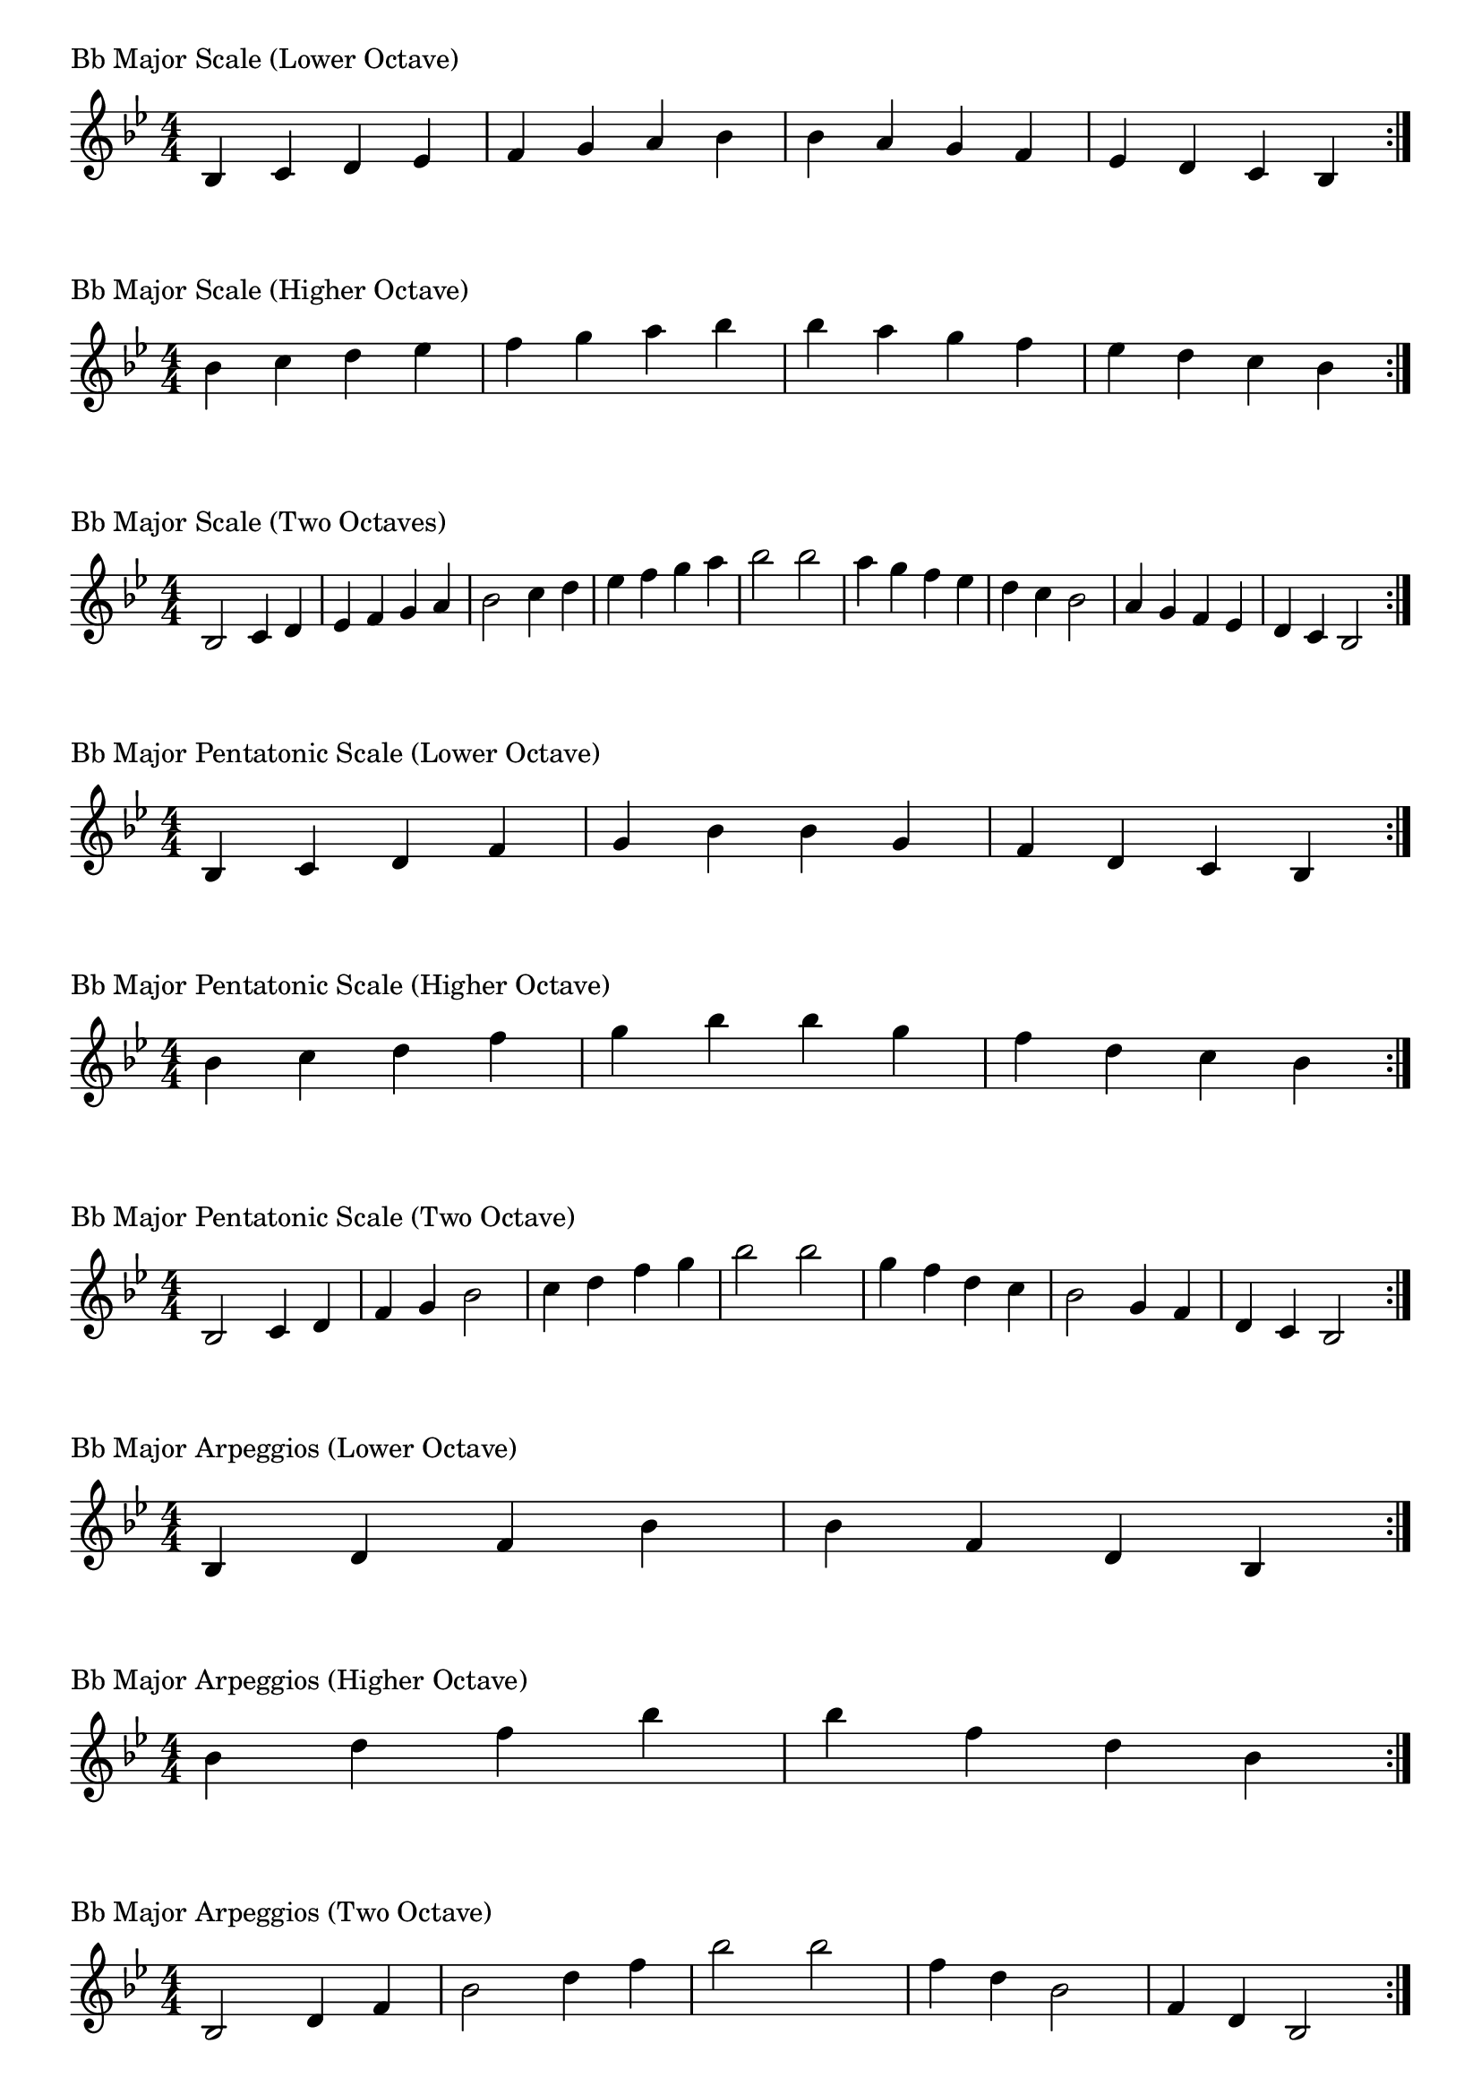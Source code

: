 \version "2.19.82"

\header  {
%title = "Bb Major"
}

global = {
    \key bes \major
    \numericTimeSignature
    \time 4/4
}

\markup{"Bb Major Scale (Lower Octave)"}
\score {{
    \global
    \relative c' {
      	bes 4 c d ees f g a bes bes a g f ees d c bes
        \bar ":|."
    }
}
}

\markup{"Bb Major Scale (Higher Octave)"}
\score {{
    \global
    \relative c'' {
      	bes 4 c d ees f g a bes bes a g f ees d c bes
        \bar ":|."
    }
}
}

\markup{"Bb Major Scale (Two Octaves)"}
\score {{
    \global
    \relative c' {
      	bes2 c4 d ees f g a bes2 c4 d ees f g a bes2  
	bes2 a4 g f ees d c bes2 a4 g f ees d c bes2
        \bar ":|."
    }
}
}

\markup{"Bb Major Pentatonic Scale (Lower Octave)"}
\score {{
    \global
    \relative c' {
      	bes 4 c d  f g  bes bes  g f  d c bes
        \bar ":|."
    }
}
}

\markup{"Bb Major Pentatonic Scale (Higher Octave)"}
\score {{
    \global
    \relative c'' {
      	bes 4 c d  f g  bes bes  g f  d c bes
        \bar ":|."
    }
}
}

\markup{"Bb Major Pentatonic Scale (Two Octave)"}
\score {{
    \global
    \relative c' {
      	bes 2 c 4 d  f g  bes 2  c 4 d  f g  bes 2
	bes 2 g 4 f  d c  bes 2  g 4 f  d c  bes 2
        \bar ":|."
    }
}
}

\markup{"Bb Major Arpeggios (Lower Octave)"}
\score {{
    \global
    \relative c' {
      	bes  4 d  f   bes bes   f  d  bes
        \bar ":|."
    }
}
}

\markup{"Bb Major Arpeggios (Higher Octave)"}
\score {{
    \global
    \relative c'' {
      	bes  4 d  f   bes bes   f  d  bes
        \bar ":|."
    }
}
}

\markup{"Bb Major Arpeggios (Two Octave)"}
\score {{
    \global
    \relative c' {
      	bes  2 d  4 f   bes 2   d 4  f   bes 2
	bes  2 f  4 d   bes 2   f 4  d   bes 2
        \bar ":|."
    }
}
}

\markup{"Bb Major Broken Chords"}
\score {{
    \key bes \major
    \numericTimeSignature
    \time 3/4
    \relative c' {
      	bes 4 d f
	d f bes
	f bes d
	bes d f
	d f bes
	
	bes f d
	f d bes
	d bes f
	bes f d
	f d bes

        \bar ":|."
    }
}
}

\markup{"Bb Major Broken 3rd"}
\score {{
    \key bes \major
    \numericTimeSignature
    \time 2/4
    \relative c' {
           g 8 bes
       a c
       bes d
       c ees
       d f
       ees g
       f a
       g bes
       a c
       bes d
       c ees
       d f
       ees g
       f a
       g bes
     
	bes g       
	a f       
	g ees       
	f d       
	ees c       
	d bes       
	c a       
	bes g       
	a f       
	g ees       
	f d       
	ees c       
	d bes       
	c a       
	bes g    
        \bar ":|."
    }
}
}

\markup{"Bb Major Sequences"}
\score {{
    \global
    \relative c' {
        g 8 a bes c
        a 8 bes c d
        bes c d ees
        c d ees f
        d ees f g
        ees f g a
        f g a bes
        g a bes c
        a bes c d
        bes c d ees
        c d ees f
        d ees f g
        ees f g a
        f g a bes

        bes a g f        
        a g f ees        
        g f ees d        
        f ees d c        
        ees d c bes        
        d c bes a        
        c bes a g        
        bes a g f        
        a g f ees        
        g f ees d        
        f ees d c        
        ees d c bes        
        d c bes a        
        c bes a g

        \bar ":|."
    }
}
}




\layout {
    indent = #0
    ragged-last = ##f
}
